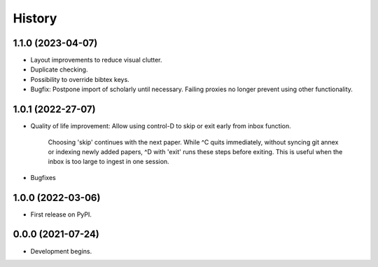 =======
History
=======

1.1.0 (2023-04-07)
-----------------------------------

* Layout improvements to reduce visual clutter.
* Duplicate checking.
* Possibility to override bibtex keys.
* Bugfix: Postpone import of scholarly until necessary. Failing proxies no longer prevent using other functionality.

1.0.1 (2022-27-07)
-----------------------------------

* Quality of life improvement:     Allow using control-D to skip or exit early from inbox function.

    Choosing 'skip' continues with the next paper.
    While ^C quits immediately, without syncing git annex or indexing newly
    added papers, ^D with 'exit' runs these steps before exiting.
    This is useful when the inbox is too large to ingest in one session.
* Bugfixes

1.0.0 (2022-03-06)
-----------------------------------

* First release on PyPI.

0.0.0 (2021-07-24)
----------------------------------------------

* Development begins.
